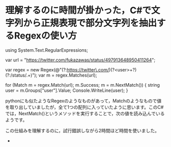 * 理解するのに時間が掛かった，C#で文字列から正規表現で部分文字列を抽出するRegexの使い方

using System.Text.RegularExpressions;

var url = "https://twitter.com/fukazawas/status/497913648950411264";

var regex = new Regex(@"(?:https://twitter\.com/)(?<user>\w+?)(?:/status/.+)");
var m = regex.Matches(url);

for (Match m = regex.Match(url); m.Success; m = m.NextMatch())
{
    string user = m.Groups["user"].Value;
    Console.WriteLine(user);
}

 pythonにも似たようなRegexのようなものがあって，Matchのようなもので値を取り出していましたが，全て1つの配列に入っていたように思います。このC#では，NextMatch()というメソッドを実行することで，次の値を読み込んでいるようです。

 この仕組みを理解するのに，試行錯誤しながら2時間ほど時間を使いました。

 * 